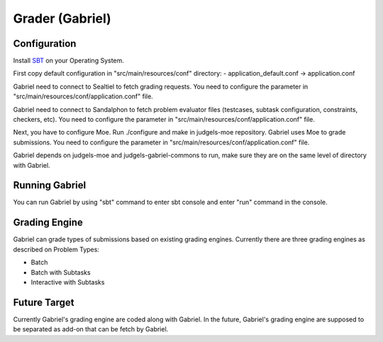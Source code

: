 Grader (Gabriel)
****************

Configuration
=============

Install `SBT <http://www.scala-sbt.org/>`_ on your Operating System.

First copy default configuration in "src/main/resources/conf" directory:
- application_default.conf -> application.conf

Gabriel need to connect to Sealtiel to fetch grading requests. You need to configure the parameter in "src/main/resources/conf/application.conf" file.

Gabriel need to connect to Sandalphon to fetch problem evaluator files (testcases, subtask configuration, constraints, checkers, etc). You need to configure the parameter in "src/main/resources/conf/application.conf" file.

Next, you have to configure Moe. Run ./configure and make in judgels-moe repository. Gabriel uses Moe to grade submissions. You need to configure the parameter in "src/main/resources/conf/application.conf" file.

Gabriel depends on judgels-moe and judgels-gabriel-commons to run, make sure they are on the same level of directory with Gabriel.

Running Gabriel
===============

You can run Gabriel by using "sbt" command to enter sbt console and enter "run" command in the console.

Grading Engine
==============

Gabriel can grade types of submissions based on existing grading engines. Currently there are three grading engines as described on Problem Types:

- Batch

- Batch with Subtasks

- Interactive with Subtasks


Future Target
=============

Currently Gabriel's grading engine are coded along with Gabriel. In the future, Gabriel's grading engine are supposed to be separated as add-on that can be fetch by Gabriel.

